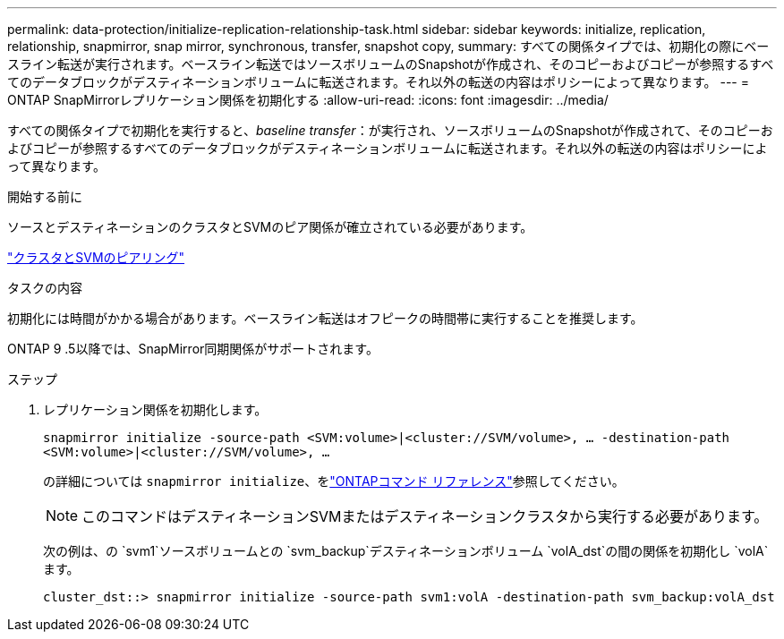 ---
permalink: data-protection/initialize-replication-relationship-task.html 
sidebar: sidebar 
keywords: initialize, replication, relationship, snapmirror, snap mirror, synchronous, transfer, snapshot copy, 
summary: すべての関係タイプでは、初期化の際にベースライン転送が実行されます。ベースライン転送ではソースボリュームのSnapshotが作成され、そのコピーおよびコピーが参照するすべてのデータブロックがデスティネーションボリュームに転送されます。それ以外の転送の内容はポリシーによって異なります。 
---
= ONTAP SnapMirrorレプリケーション関係を初期化する
:allow-uri-read: 
:icons: font
:imagesdir: ../media/


[role="lead"]
すべての関係タイプで初期化を実行すると、_baseline transfer_：が実行され、ソースボリュームのSnapshotが作成されて、そのコピーおよびコピーが参照するすべてのデータブロックがデスティネーションボリュームに転送されます。それ以外の転送の内容はポリシーによって異なります。

.開始する前に
ソースとデスティネーションのクラスタとSVMのピア関係が確立されている必要があります。

link:../peering/index.html["クラスタとSVMのピアリング"]

.タスクの内容
初期化には時間がかかる場合があります。ベースライン転送はオフピークの時間帯に実行することを推奨します。

ONTAP 9 .5以降では、SnapMirror同期関係がサポートされます。

.ステップ
. レプリケーション関係を初期化します。
+
`snapmirror initialize -source-path <SVM:volume>|<cluster://SVM/volume>, ... -destination-path <SVM:volume>|<cluster://SVM/volume>, ...`

+
の詳細については `snapmirror initialize`、をlink:https://docs.netapp.com/us-en/ontap-cli/snapmirror-initialize.html["ONTAPコマンド リファレンス"^]参照してください。

+
[NOTE]
====
このコマンドはデスティネーションSVMまたはデスティネーションクラスタから実行する必要があります。

====
+
次の例は、の `svm1`ソースボリュームとの `svm_backup`デスティネーションボリューム `volA_dst`の間の関係を初期化し `volA`ます。

+
[listing]
----
cluster_dst::> snapmirror initialize -source-path svm1:volA -destination-path svm_backup:volA_dst
----

